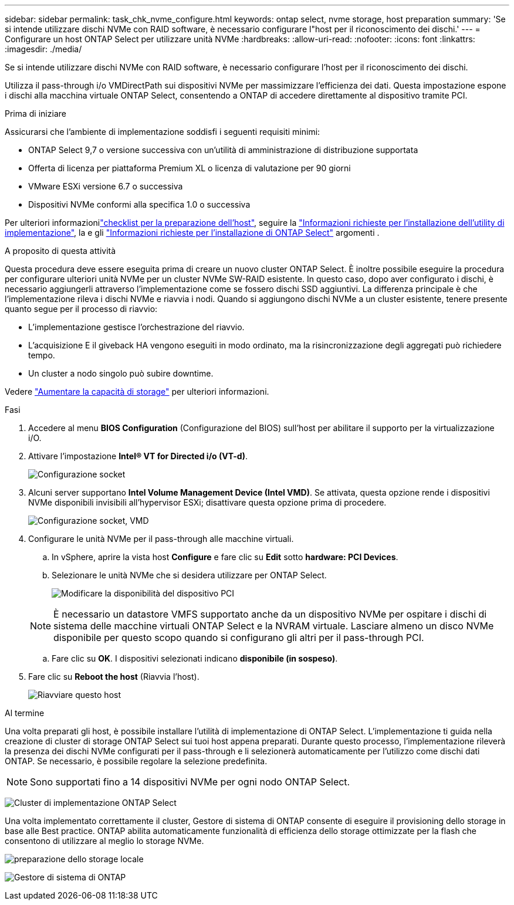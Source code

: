 ---
sidebar: sidebar 
permalink: task_chk_nvme_configure.html 
keywords: ontap select, nvme storage, host preparation 
summary: 'Se si intende utilizzare dischi NVMe con RAID software, è necessario configurare l"host per il riconoscimento dei dischi.' 
---
= Configurare un host ONTAP Select per utilizzare unità NVMe
:hardbreaks:
:allow-uri-read: 
:nofooter: 
:icons: font
:linkattrs: 
:imagesdir: ./media/


[role="lead"]
Se si intende utilizzare dischi NVMe con RAID software, è necessario configurare l'host per il riconoscimento dei dischi.

Utilizza il pass-through i/o VMDirectPath sui dispositivi NVMe per massimizzare l'efficienza dei dati. Questa impostazione espone i dischi alla macchina virtuale ONTAP Select, consentendo a ONTAP di accedere direttamente al dispositivo tramite PCI.

.Prima di iniziare
Assicurarsi che l'ambiente di implementazione soddisfi i seguenti requisiti minimi:

* ONTAP Select 9,7 o versione successiva con un'utilità di amministrazione di distribuzione supportata
* Offerta di licenza per piattaforma Premium XL o licenza di valutazione per 90 giorni
* VMware ESXi versione 6.7 o successiva
* Dispositivi NVMe conformi alla specifica 1.0 o successiva


Per ulteriori informazionilink:kvm-host-configuration-and-preparation-checklist.html["checklist per la preparazione dell'host"], seguire la link:reference_chk_deploy_req_info.html["Informazioni richieste per l'installazione dell'utility di implementazione"], la e gli link:reference_chk_select_req_info.html["Informazioni richieste per l'installazione di ONTAP Select"] argomenti .

.A proposito di questa attività
Questa procedura deve essere eseguita prima di creare un nuovo cluster ONTAP Select. È inoltre possibile eseguire la procedura per configurare ulteriori unità NVMe per un cluster NVMe SW-RAID esistente. In questo caso, dopo aver configurato i dischi, è necessario aggiungerli attraverso l'implementazione come se fossero dischi SSD aggiuntivi. La differenza principale è che l'implementazione rileva i dischi NVMe e riavvia i nodi. Quando si aggiungono dischi NVMe a un cluster esistente, tenere presente quanto segue per il processo di riavvio:

* L'implementazione gestisce l'orchestrazione del riavvio.
* L'acquisizione E il giveback HA vengono eseguiti in modo ordinato, ma la risincronizzazione degli aggregati può richiedere tempo.
* Un cluster a nodo singolo può subire downtime.


Vedere link:concept_stor_capacity_inc.html["Aumentare la capacità di storage"] per ulteriori informazioni.

.Fasi
. Accedere al menu *BIOS Configuration* (Configurazione del BIOS) sull'host per abilitare il supporto per la virtualizzazione i/O.
. Attivare l'impostazione *Intel(R) VT for Directed i/o (VT-d)*.
+
image:nvme_01.png["Configurazione socket"]

. Alcuni server supportano *Intel Volume Management Device (Intel VMD)*. Se attivata, questa opzione rende i dispositivi NVMe disponibili invisibili all'hypervisor ESXi; disattivare questa opzione prima di procedere.
+
image:nvme_07.png["Configurazione socket, VMD"]

. Configurare le unità NVMe per il pass-through alle macchine virtuali.
+
.. In vSphere, aprire la vista host *Configure* e fare clic su *Edit* sotto *hardware: PCI Devices*.
.. Selezionare le unità NVMe che si desidera utilizzare per ONTAP Select.
+
image:nvme_02.png["Modificare la disponibilità del dispositivo PCI"]

+

NOTE: È necessario un datastore VMFS supportato anche da un dispositivo NVMe per ospitare i dischi di sistema delle macchine virtuali ONTAP Select e la NVRAM virtuale. Lasciare almeno un disco NVMe disponibile per questo scopo quando si configurano gli altri per il pass-through PCI.

.. Fare clic su *OK*. I dispositivi selezionati indicano *disponibile (in sospeso)*.


. Fare clic su *Reboot the host* (Riavvia l'host).
+
image:nvme_03.png["Riavviare questo host"]



.Al termine
Una volta preparati gli host, è possibile installare l'utilità di implementazione di ONTAP Select. L'implementazione ti guida nella creazione di cluster di storage ONTAP Select sui tuoi host appena preparati. Durante questo processo, l'implementazione rileverà la presenza dei dischi NVMe configurati per il pass-through e li selezionerà automaticamente per l'utilizzo come dischi dati ONTAP. Se necessario, è possibile regolare la selezione predefinita.


NOTE: Sono supportati fino a 14 dispositivi NVMe per ogni nodo ONTAP Select.

image:nvme_04.png["Cluster di implementazione ONTAP Select"]

Una volta implementato correttamente il cluster, Gestore di sistema di ONTAP consente di eseguire il provisioning dello storage in base alle Best practice. ONTAP abilita automaticamente funzionalità di efficienza dello storage ottimizzate per la flash che consentono di utilizzare al meglio lo storage NVMe.

image:nvme_05.png["preparazione dello storage locale"]

image:nvme_06.png["Gestore di sistema di ONTAP"]
